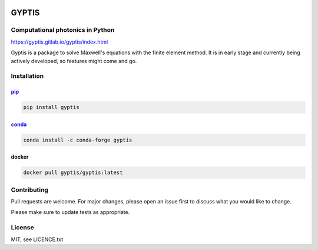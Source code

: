

.. image:: https://gitlab.com/gyptis/gyptis/badges/master/pipeline.svg
   :target: https://gitlab.com/gyptis/gyptis/commits/master
   :alt: pipeline status

.. image:: https://gitlab.com/gyptis/gyptis/badges/master/coverage.svg
  :target: https://gitlab.com/gyptis/gyptis/commits/master
  :alt: coverage report

.. image:: https://img.shields.io/github/license/mashape/apistatus.svg
   :alt: Licence: MIT

.. image:: https://img.shields.io/badge/code%20style-black-000000.svg
   :alt: Code style: black


GYPTIS
======

Computational photonics in Python
---------------------------------

https://gyptis.gitlab.io/gyptis/index.html

.. image:: docs/_assets/landing.png
   :align: center


Gyptis is a package to solve Maxwell's equations with the finite element method. 
It is in early stage and currently being actively developed, so features might 
come and go.



Installation
------------

`pip <https://pip.pypa.io/en/stable/>`_
~~~~~~~~~~~~~~~~~~~~~~~~~~~~~~~~~~~~~~~

.. code-block:: bash

  pip install gyptis


`conda <https://docs.anaconda.com/>`_
~~~~~~~~~~~~~~~~~~~~~~~~~~~~~~~~~~~~~

.. code-block:: bash

  conda install -c conda-forge gyptis



docker
~~~~~~

.. code-block:: bash

  docker pull gyptis/gyptis:latest


Contributing
------------

Pull requests are welcome. For major changes, please open an issue first 
to discuss what you would like to change.

Please make sure to update tests as appropriate.



License
-------

MIT, see LICENCE.txt
